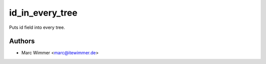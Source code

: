 =======================================
id_in_every_tree
=======================================

Puts id field into every tree.



Authors
------------

* Marc Wimmer <marc@itewimmer.de>

